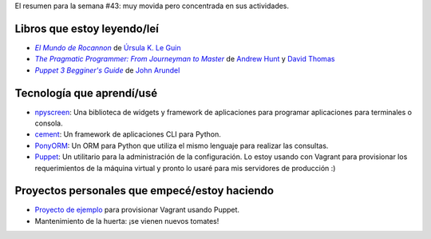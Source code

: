 .. title: Semana 2014#43 - Resumen
.. slug: week-2014-43-summary
.. date: 2014/10/27 10:38:00
.. tags: semana, resumen, 2014
.. link: 
.. description: Resumen de la semana #43 del 2014.
.. type: text

El resumen para la semana #43: muy movida pero concentrada en sus actividades.

Libros que estoy leyendo/leí
============================

* |Rocannon|_ de `Úrsula K. Le Guin`_
* |PragProg|_ de `Andrew Hunt`_ y `David Thomas`_
* |Puppet3|_ de `John Arundel`_

Tecnología que aprendí/usé
==========================

- `npyscreen`_: Una biblioteca de widgets y framework de aplicaciones para
  programar aplicaciones para terminales o consola.
- `cement`_: Un framework de aplicaciones CLI para Python.
- `PonyORM`_: Un ORM para Python que utiliza el mismo lenguaje para realizar
  las consultas.
- `Puppet`_: Un utilitario para la administración de la configuración. Lo estoy
  usando con Vagrant para provisionar los requerimientos de la máquina virtual
  y pronto lo usaré para mis servidores de producción :)

Proyectos personales que empecé/estoy haciendo
==============================================

* `Proyecto de ejemplo`_ para provisionar Vagrant usando Puppet.
* Mantenimiento de la huerta: ¡se vienen nuevos tomates!

.. _Rocannon: http://es.wikipedia.org/wiki/El_mundo_de_Rocannon
.. |Rocannon| replace:: *El Mundo de Rocannon*
.. _PragProg: http://en.wikipedia.org/wiki/The_Pragmatic_Programmer
.. |PragProg| replace:: *The Pragmatic Programmer: From Journeyman to Master* 
.. _`Andrew Hunt`: http://en.wikipedia.org/wiki/Andy_Hunt_(author)
.. _`David Thomas`: http://en.wikipedia.org/wiki/Dave_Thomas_(programmer)
.. _`Úrsula K. Le Guin`: http://es.wikipedia.org/wiki/Ursula_K._Le_Guin
.. _`npyscreen`: http://npyscreen.readthedocs.org/introduction.html
.. _`cement`: http://builtoncement.org/
.. _`PonyORM`: http://ponyorm.com/
.. _`Puppet`: http://puppetlabs.com/
.. _Puppet3: http://bitfieldconsulting.com/puppet-beginners-guide
.. |Puppet3| replace:: *Puppet 3 Begginer's Guide*
.. _`John Arundel`: http://bitfieldconsulting.com/about
.. _`Proyecto de ejemplo`: https://gitlab.ariel17.com.ar/arynan/base-django
